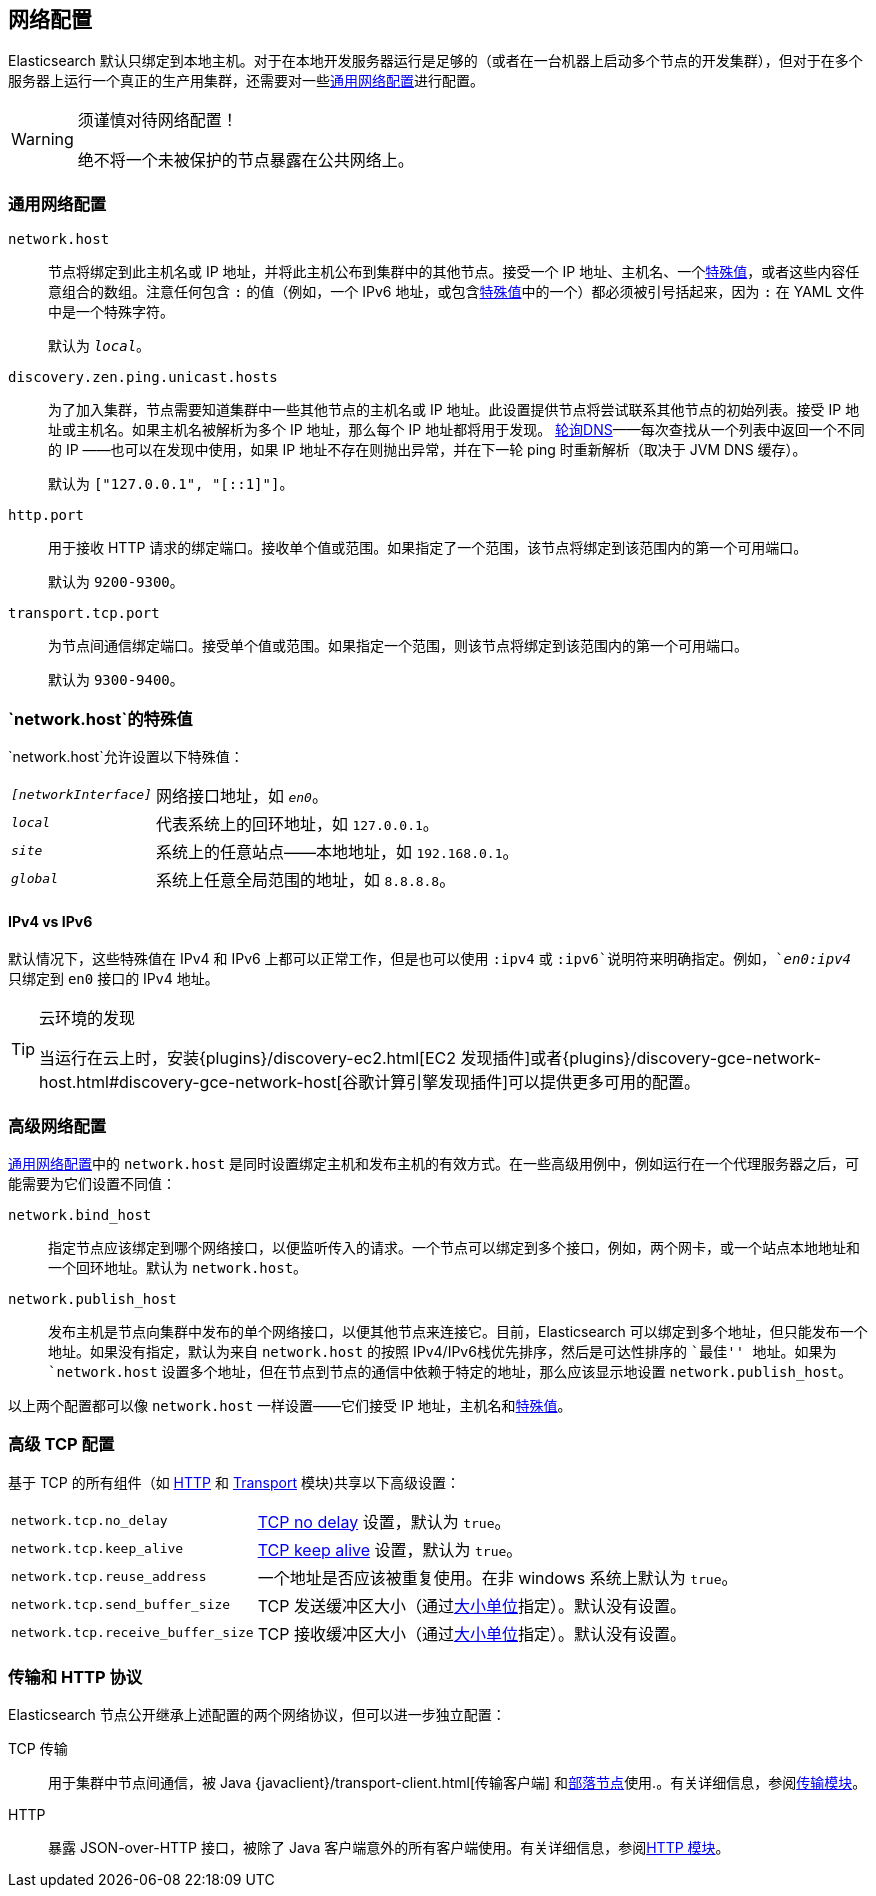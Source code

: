 [[modules-network]]
== 网络配置

Elasticsearch 默认只绑定到本地主机。对于在本地开发服务器运行是足够的（或者在一台机器上启动多个节点的开发集群），但对于在多个服务器上运行一个真正的生产用集群，还需要对一些<<common-network-settings,通用网络配置>>进行配置。

[WARNING]
.须谨慎对待网络配置！
=============================
绝不将一个未被保护的节点暴露在公共网络上。
=============================

[float]
[[common-network-settings]]
=== 通用网络配置

`network.host`::

节点将绑定到此主机名或 IP 地址，并将此主机公布到集群中的其他节点。接受一个 IP 地址、主机名、一个<<network-interface-values,特殊值>>，或者这些内容任意组合的数组。注意任何包含 `:` 的值（例如，一个 IPv6 地址，或包含<<network-interface-values,特殊值>>中的一个）都必须被引号括起来，因为 `:` 在 YAML 文件中是一个特殊字符。
+
默认为 `_local_`。

`discovery.zen.ping.unicast.hosts`::

为了加入集群，节点需要知道集群中一些其他节点的主机名或 IP 地址。此设置提供节点将尝试联系其他节点的初始列表。接受 IP 地址或主机名。如果主机名被解析为多个 IP 地址，那么每个 IP 地址都将用于发现。 https://en.wikipedia.org/wiki/Round-robin_DNS[轮询DNS]——每次查找从一个列表中返回一个不同的 IP ——也可以在发现中使用，如果 IP 地址不存在则抛出异常，并在下一轮 ping 时重新解析（取决于 JVM DNS 缓存）。
+
默认为 `["127.0.0.1", "[::1]"]`。

`http.port`::

用于接收 HTTP 请求的绑定端口。接收单个值或范围。如果指定了一个范围，该节点将绑定到该范围内的第一个可用端口。
+
默认为 `9200-9300`。

`transport.tcp.port`::

为节点间通信绑定端口。接受单个值或范围。如果指定一个范围，则该节点将绑定到该范围内的第一个可用端口。
+
默认为 `9300-9400`。

[float]
[[network-interface-values]]
=== `network.host`的特殊值

`network.host`允许设置以下特殊值：

[horizontal]
`_[networkInterface]_`::

  网络接口地址，如 `_en0_`。

`_local_`::

  代表系统上的回环地址，如 `127.0.0.1`。

`_site_`::

  系统上的任意站点——本地地址，如 `192.168.0.1`。

`_global_`::

  系统上任意全局范围的地址，如 `8.8.8.8`。


[float]
==== IPv4 vs IPv6

默认情况下，这些特殊值在 IPv4 和 IPv6 上都可以正常工作，但是也可以使用 `:ipv4` 或 `:ipv6`说明符来明确指定。例如，`_en0:ipv4_` 只绑定到 `en0` 接口的 IPv4 地址。

[TIP]
.云环境的发现
================================

当运行在云上时，安装{plugins}/discovery-ec2.html[EC2 发现插件]或者{plugins}/discovery-gce-network-host.html#discovery-gce-network-host[谷歌计算引擎发现插件]可以提供更多可用的配置。

================================

[float]
[[advanced-network-settings]]
=== 高级网络配置

<<common-network-settings,通用网络配置>>中的 `network.host` 是同时设置绑定主机和发布主机的有效方式。在一些高级用例中，例如运行在一个代理服务器之后，可能需要为它们设置不同值：

`network.bind_host`::

指定节点应该绑定到哪个网络接口，以便监听传入的请求。一个节点可以绑定到多个接口，例如，两个网卡，或一个站点本地地址和一个回环地址。默认为 `network.host`。

`network.publish_host`::

发布主机是节点向集群中发布的单个网络接口，以便其他节点来连接它。目前，Elasticsearch 可以绑定到多个地址，但只能发布一个地址。如果没有指定，默认为来自 `network.host` 的按照 IPv4/IPv6栈优先排序，然后是可达性排序的 ``最佳'' 地址。如果为 `network.host` 设置多个地址，但在节点到节点的通信中依赖于特定的地址，那么应该显示地设置 `network.publish_host`。

以上两个配置都可以像 `network.host` 一样设置——它们接受 IP 地址，主机名和<<network-interface-values,特殊值>>。

[float]
[[tcp-settings]]
=== 高级 TCP 配置

基于 TCP 的所有组件（如 <<modules-http,HTTP>> 和 <<modules-transport,Transport>> 模块)共享以下高级设置：

[horizontal]
`network.tcp.no_delay`::

https://en.wikipedia.org/wiki/Nagle%27s_algorithm[TCP no delay] 设置，默认为 `true`。

`network.tcp.keep_alive`::

https://en.wikipedia.org/wiki/Keepalive[TCP keep alive] 设置，默认为 `true`。

`network.tcp.reuse_address`::

一个地址是否应该被重复使用。在非 windows 系统上默认为 `true`。

`network.tcp.send_buffer_size`::

TCP 发送缓冲区大小（通过<<size-units,大小单位>>指定）。默认没有设置。

`network.tcp.receive_buffer_size`::

TCP 接收缓冲区大小（通过<<size-units,大小单位>>指定）。默认没有设置。

[float]
=== 传输和 HTTP 协议

Elasticsearch 节点公开继承上述配置的两个网络协议，但可以进一步独立配置：

TCP 传输::

用于集群中节点间通信，被 Java {javaclient}/transport-client.html[传输客户端] 和<<modules-tribe,部落节点>>使用.。有关详细信息，参阅<<modules-transport,传输模块>>。

HTTP::

暴露 JSON-over-HTTP 接口，被除了 Java 客户端意外的所有客户端使用。有关详细信息，参阅<<modules-http,HTTP 模块>>。
